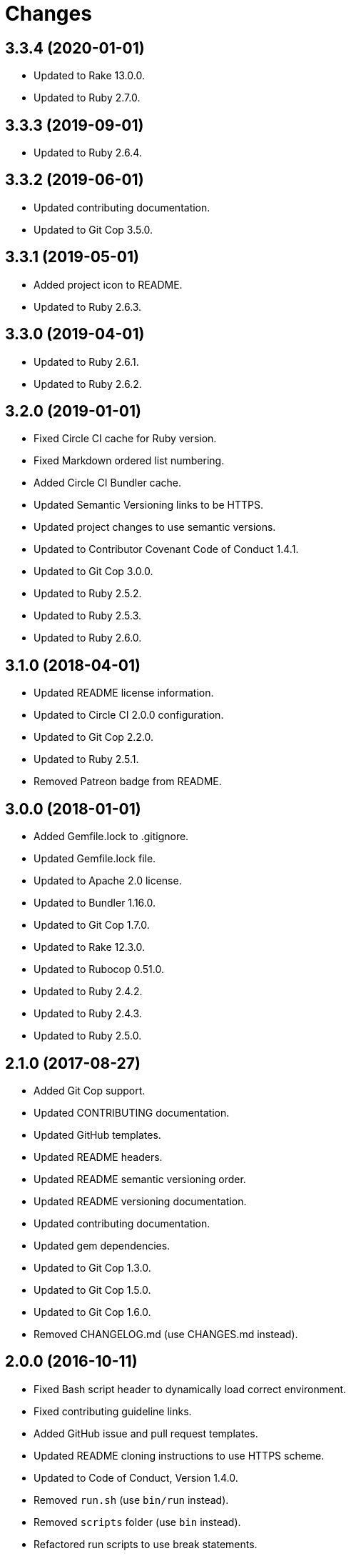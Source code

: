 = Changes

== 3.3.4 (2020-01-01)

* Updated to Rake 13.0.0.
* Updated to Ruby 2.7.0.

== 3.3.3 (2019-09-01)

* Updated to Ruby 2.6.4.

== 3.3.2 (2019-06-01)

* Updated contributing documentation.
* Updated to Git Cop 3.5.0.

== 3.3.1 (2019-05-01)

* Added project icon to README.
* Updated to Ruby 2.6.3.

== 3.3.0 (2019-04-01)

* Updated to Ruby 2.6.1.
* Updated to Ruby 2.6.2.

== 3.2.0 (2019-01-01)

* Fixed Circle CI cache for Ruby version.
* Fixed Markdown ordered list numbering.
* Added Circle CI Bundler cache.
* Updated Semantic Versioning links to be HTTPS.
* Updated project changes to use semantic versions.
* Updated to Contributor Covenant Code of Conduct 1.4.1.
* Updated to Git Cop 3.0.0.
* Updated to Ruby 2.5.2.
* Updated to Ruby 2.5.3.
* Updated to Ruby 2.6.0.

== 3.1.0 (2018-04-01)

* Updated README license information.
* Updated to Circle CI 2.0.0 configuration.
* Updated to Git Cop 2.2.0.
* Updated to Ruby 2.5.1.
* Removed Patreon badge from README.

== 3.0.0 (2018-01-01)

* Added Gemfile.lock to .gitignore.
* Updated Gemfile.lock file.
* Updated to Apache 2.0 license.
* Updated to Bundler 1.16.0.
* Updated to Git Cop 1.7.0.
* Updated to Rake 12.3.0.
* Updated to Rubocop 0.51.0.
* Updated to Ruby 2.4.2.
* Updated to Ruby 2.4.3.
* Updated to Ruby 2.5.0.

== 2.1.0 (2017-08-27)

* Added Git Cop support.
* Updated CONTRIBUTING documentation.
* Updated GitHub templates.
* Updated README headers.
* Updated README semantic versioning order.
* Updated README versioning documentation.
* Updated contributing documentation.
* Updated gem dependencies.
* Updated to Git Cop 1.3.0.
* Updated to Git Cop 1.5.0.
* Updated to Git Cop 1.6.0.
* Removed CHANGELOG.md (use CHANGES.md instead).

== 2.0.0 (2016-10-11)

* Fixed Bash script header to dynamically load correct environment.
* Fixed contributing guideline links.
* Added GitHub issue and pull request templates.
* Updated README cloning instructions to use HTTPS scheme.
* Updated to Code of Conduct, Version 1.4.0.
* Removed `run.sh` (use `bin/run` instead).
* Removed `scripts` folder (use `bin` instead).
* Refactored run scripts to use break statements.

== 1.0.0 (2016-01-02)

* Fixed hanging script with invalid option.
* Added Bashsmith generation to README history.
* Added Patreon badge to README.
* Added code of conduct documentation.
* Added project name to README.
* Added table of contents to README.
* Removed GitTip badge from README.
* Refactored script source from functions to lib folder.
* Refactored shell scripts to remove deprecated function definition.

== 0.3.1 (2015-01-01)

* Added Bash strict mode.

== 0.3.0 (2014-05-04)

* Removed the Code Climate badge (not relevant to this probject).
* Renamed setup.sh to run.sh.
* Moved settings to settings.sh from run.sh.
* Added command line options prompt (including bypass option support).
* Added a [Versioning](https://semver.org) section to the README.
* Converted from RDoc to Markdown documentation.
* Enhanced all function signatures with missing ().
* Refactored scripts to enable better error checking.
* Refactored scripts to use printf instead of echo.

== 0.2.0 (2013-03-17)

* Added server ip config and regular expression package install.
* Added mention of Rails Setup Template project to README.
* Added the git-core package and initial ssh setup for the main user.
* Added root check to script as the script should be run as root.
* Added more documentation to the scripts.
* Added description and usage for the scripts.
* Moved MOTD to the finale.sh script.
* Converted/detailed the CONTRIBUTING guidelines per GitHub requirements.
* Added Code Climate support.

== 0.1.0 (2012-04-10)

* Initial version.
